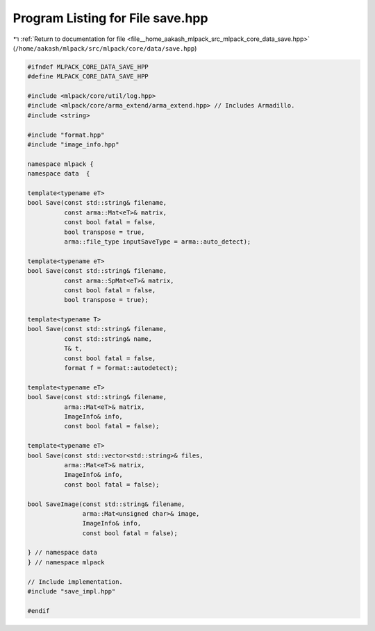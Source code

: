 
.. _program_listing_file__home_aakash_mlpack_src_mlpack_core_data_save.hpp:

Program Listing for File save.hpp
=================================

|exhale_lsh| :ref:`Return to documentation for file <file__home_aakash_mlpack_src_mlpack_core_data_save.hpp>` (``/home/aakash/mlpack/src/mlpack/core/data/save.hpp``)

.. |exhale_lsh| unicode:: U+021B0 .. UPWARDS ARROW WITH TIP LEFTWARDS

.. code-block:: cpp

   
   #ifndef MLPACK_CORE_DATA_SAVE_HPP
   #define MLPACK_CORE_DATA_SAVE_HPP
   
   #include <mlpack/core/util/log.hpp>
   #include <mlpack/core/arma_extend/arma_extend.hpp> // Includes Armadillo.
   #include <string>
   
   #include "format.hpp"
   #include "image_info.hpp"
   
   namespace mlpack {
   namespace data  {
   
   template<typename eT>
   bool Save(const std::string& filename,
             const arma::Mat<eT>& matrix,
             const bool fatal = false,
             bool transpose = true,
             arma::file_type inputSaveType = arma::auto_detect);
   
   template<typename eT>
   bool Save(const std::string& filename,
             const arma::SpMat<eT>& matrix,
             const bool fatal = false,
             bool transpose = true);
   
   template<typename T>
   bool Save(const std::string& filename,
             const std::string& name,
             T& t,
             const bool fatal = false,
             format f = format::autodetect);
   
   template<typename eT>
   bool Save(const std::string& filename,
             arma::Mat<eT>& matrix,
             ImageInfo& info,
             const bool fatal = false);
   
   template<typename eT>
   bool Save(const std::vector<std::string>& files,
             arma::Mat<eT>& matrix,
             ImageInfo& info,
             const bool fatal = false);
   
   bool SaveImage(const std::string& filename,
                  arma::Mat<unsigned char>& image,
                  ImageInfo& info,
                  const bool fatal = false);
   
   } // namespace data
   } // namespace mlpack
   
   // Include implementation.
   #include "save_impl.hpp"
   
   #endif
